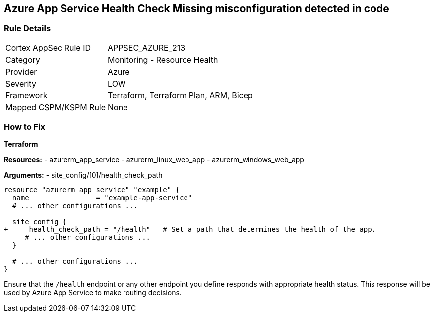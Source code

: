 == Azure App Service Health Check Missing misconfiguration detected in code
// Ensure that App Service configures health check.

=== Rule Details

[cols="1,2"]
|===
|Cortex AppSec Rule ID |APPSEC_AZURE_213
|Category |Monitoring - Resource Health
|Provider |Azure
|Severity |LOW
|Framework |Terraform, Terraform Plan, ARM, Bicep
|Mapped CSPM/KSPM Rule |None
|===


=== How to Fix

*Terraform*

*Resources:* 
- azurerm_app_service
- azurerm_linux_web_app
- azurerm_windows_web_app

*Arguments:* 
- site_config/[0]/health_check_path

[source,terraform]
----
resource "azurerm_app_service" "example" {
  name                = "example-app-service"
  # ... other configurations ...

  site_config {
+     health_check_path = "/health"   # Set a path that determines the health of the app.
     # ... other configurations ...
  }

  # ... other configurations ...
}
----

Ensure that the `/health` endpoint or any other endpoint you define responds with appropriate health status. This response will be used by Azure App Service to make routing decisions.
